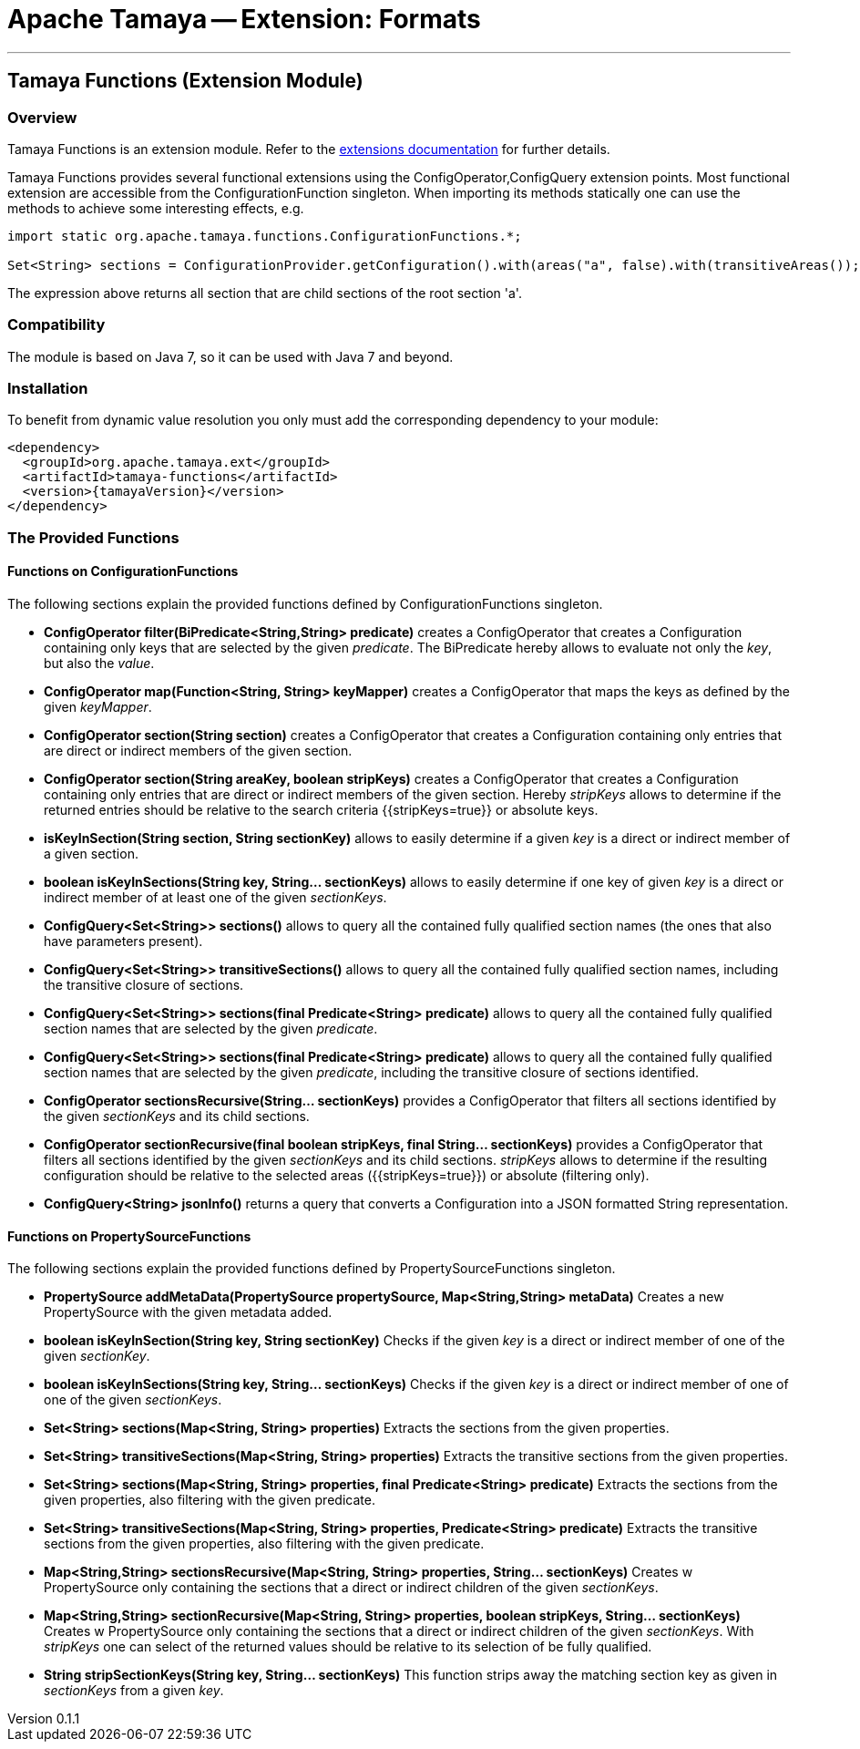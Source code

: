 = Apache Tamaya -- Extension: Formats

:name: Tamaya
:rootpackage: org.apache.tamaya.ext.formats
:title: Apache Tamaya Extension: Functions
:revnumber: 0.1.1
:revremark: Incubator
:revdate: August 2015
:longversion: {revnumber} ({revremark}) {revdate}
:authorinitials: ATR
:author: Anatole Tresch
:email: <anatole@apache.org>
:source-highlighter: coderay
:website: http://tamaya.incubator.apache.org/
:toc:
:toc-placement: manual
:encoding: UTF-8
:numbered:
// Licensed to the Apache Software Foundation (ASF) under one
// or more contributor license agreements.  See the NOTICE file
// distributed with this work for additional information
// regarding copyright ownership.  The ASF licenses this file
// to you under the Apache License, Version 2.0 (the
// "License"); you may not use this file except in compliance
// with the License.  You may obtain a copy of the License at
//
//   http://www.apache.org/licenses/LICENSE-2.0
//
// Unless required by applicable law or agreed to in writing,
// software distributed under the License is distributed on an
// "AS IS" BASIS, WITHOUT WARRANTIES OR CONDITIONS OF ANY
// KIND, either express or implied.  See the License for the
// specific language governing permissions and limitations
// under the License.
'''

<<<

toc::[]

<<<
:numbered!:
<<<
[[Core]]
== Tamaya Functions (Extension Module)
=== Overview

Tamaya Functions is an extension module. Refer to the link:modules.html[extensions documentation] for further details.

Tamaya Functions provides several functional extensions using the +ConfigOperator,ConfigQuery+ extension points. Most
functional extension are accessible from the +ConfigurationFunction+ singleton. When importing its methods statically
one can use the methods to achieve some interesting effects, e.g.

[source,java]
-------------------------------------------------------------------
import static org.apache.tamaya.functions.ConfigurationFunctions.*;

Set<String> sections = ConfigurationProvider.getConfiguration().with(areas("a", false).with(transitiveAreas());
-------------------------------------------------------------------

The expression above returns all section that are child sections of the root section 'a'.

=== Compatibility

The module is based on Java 7, so it can be used with Java 7 and beyond.

=== Installation

To benefit from dynamic value resolution you only must add the corresponding dependency to your module:

[source, xml]
-----------------------------------------------
<dependency>
  <groupId>org.apache.tamaya.ext</groupId>
  <artifactId>tamaya-functions</artifactId>
  <version>{tamayaVersion}</version>
</dependency>
-----------------------------------------------


=== The Provided Functions

==== Functions on +ConfigurationFunctions+

The following sections explain the provided functions defined by +ConfigurationFunctions+ singleton.

* *ConfigOperator filter(BiPredicate<String,String> predicate)* creates a +ConfigOperator+ that creates a +Configuration+
  containing only keys that are selected by the given _predicate_. The +BiPredicate+ hereby allows to evaluate not only
  the _key_, but also the _value_.
* *ConfigOperator map(Function<String, String> keyMapper)* creates a +ConfigOperator+ that maps the keys as defined
  by the given _keyMapper_.
* *ConfigOperator section(String section)* creates  a +ConfigOperator+ that creates a +Configuration+ containing only
  entries that are direct or indirect members of the given section.
* *ConfigOperator section(String areaKey, boolean stripKeys)* creates  a +ConfigOperator+ that creates a +Configuration+
  containing only entries that are direct or indirect members of the given section. Hereby _stripKeys_ allows to determine
  if the returned entries should be relative to the search criteria {{stripKeys=true}} or absolute keys.
* *isKeyInSection(String section, String sectionKey)* allows to easily determine if a given _key_ is a direct or indirect member
  of a given section.
* *boolean isKeyInSections(String key, String... sectionKeys)* allows to easily determine if one key of given
  _key_ is a direct or indirect member of at least one of the given _sectionKeys_.
* *ConfigQuery<Set<String>> sections()* allows to query all the contained fully qualified section names (the ones that
  also have parameters present).
* *ConfigQuery<Set<String>> transitiveSections()* allows to query all the contained fully qualified section names,
  including the transitive closure of sections.
* *ConfigQuery<Set<String>> sections(final Predicate<String> predicate)* allows to query all the contained fully
  qualified section names that are selected by the given _predicate_.
* *ConfigQuery<Set<String>> sections(final Predicate<String> predicate)* allows to query all the contained fully
  qualified section names that are selected by the given _predicate_, including the transitive closure of sections
  identified.
* *ConfigOperator sectionsRecursive(String... sectionKeys)* provides a +ConfigOperator+ that filters all sections identified
  by the given _sectionKeys_ and its child sections.
* *ConfigOperator sectionRecursive(final boolean stripKeys, final String... sectionKeys)* provides a +ConfigOperator+
  that filters all sections identified by the given _sectionKeys_ and its child sections. _stripKeys_ allows to
  determine if the resulting configuration should be relative to the selected areas ({{stripKeys=true}}) or
  absolute (filtering only).
* *ConfigQuery<String> jsonInfo()* returns a query that converts a +Configuration+ into a JSON formatted +String+
  representation.


==== Functions on +PropertySourceFunctions+

The following sections explain the provided functions defined by +PropertySourceFunctions+ singleton.

* *PropertySource addMetaData(PropertySource propertySource, Map<String,String> metaData)* Creates a new +PropertySource+
  with the given metadata added.
* *boolean isKeyInSection(String key, String sectionKey)* Checks if the given _key_ is a direct or indirect member of
  one of the given _sectionKey_.
* *boolean isKeyInSections(String key, String... sectionKeys)* Checks if the given _key_ is a direct or indirect member of
   one of one of the given _sectionKeys_.
* *Set<String> sections(Map<String, String> properties)* Extracts the sections from the given properties.
* *Set<String> transitiveSections(Map<String, String> properties)* Extracts the transitive sections from the given
  properties.
* *Set<String> sections(Map<String, String> properties, final Predicate<String> predicate)* Extracts the sections
  from the given properties, also filtering with the given predicate.
* *Set<String> transitiveSections(Map<String, String> properties, Predicate<String> predicate)* Extracts the transitive
  sections from the given properties, also filtering with the given predicate.
* *Map<String,String> sectionsRecursive(Map<String, String> properties, String... sectionKeys)* Creates w +PropertySource+
  only containing the sections that a direct or indirect children of the given _sectionKeys_.
* *Map<String,String> sectionRecursive(Map<String, String> properties, boolean stripKeys, String... sectionKeys)* Creates w +PropertySource+
  only containing the sections that a direct or indirect children of the given _sectionKeys_. With _stripKeys_ one can
  select of the returned values should be relative to its selection of be fully qualified.
* *String stripSectionKeys(String key, String... sectionKeys)* This function strips away the matching section key as given
  in _sectionKeys_ from a given _key_.

